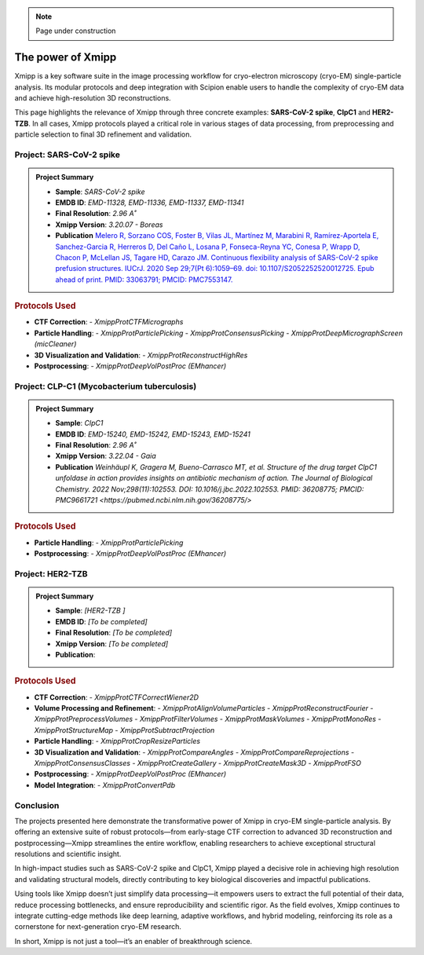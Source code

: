 .. _thePowerOfXmipp:

.. Note::
    Page under construction

The power of Xmipp 
=====================

Xmipp is a key software suite in the image processing workflow for cryo-electron microscopy (cryo-EM) single-particle analysis. Its modular protocols and deep integration with Scipion enable users to handle the complexity of cryo-EM data and achieve high-resolution 3D reconstructions.

This page highlights the relevance of Xmipp through three concrete examples: **SARS-CoV-2 spike**,  **ClpC1** and **HER2-TZB**. In all cases, Xmipp protocols played a critical role in various stages of data processing, from preprocessing and particle selection to final 3D refinement and validation.

Project: SARS-CoV-2 spike
------------------------------

.. admonition:: Project Summary

   - **Sample**: *SARS-CoV-2 spike*
   - **EMDB ID**: *EMD-11328, EMD-11336, EMD-11337, EMD-11341*
   - **Final Resolution**: *2.96 A˚*
   - **Xmipp Version**: *3.20.07 - Boreas*
   - **Publication** `Melero R, Sorzano COS, Foster B, Vilas JL, Martínez M, Marabini R, Ramírez-Aportela E, Sanchez-Garcia R, Herreros D, Del Caño L, Losana P, Fonseca-Reyna YC, Conesa P, Wrapp D, Chacon P, McLellan JS, Tagare HD, Carazo JM. Continuous flexibility analysis of SARS-CoV-2 spike prefusion structures. IUCrJ. 2020 Sep 29;7(Pt 6):1059–69. doi: 10.1107/S2052252520012725. Epub ahead of print. PMID: 33063791; PMCID: PMC7553147. <https://europepmc.org/article/MED/36208775>`_ 


.. rubric:: Protocols Used

- **CTF Correction**:
  - `XmippProtCTFMicrographs`
- **Particle Handling**:
  - `XmippProtParticlePicking`
  - `XmippProtConsensusPicking`
  - `XmippProtDeepMicrographScreen (micCleaner)`
- **3D Visualization and Validation**:
  - `XmippProtReconstructHighRes`
- **Postprocessing**:
  - `XmippProtDeepVolPostProc (EMhancer)`


.. figure:: /_static/images/spike.png
   :alt: spike view
   :width: 300

Project: CLP-C1  (Mycobacterium tuberculosis)
----------------------------------------------------
.. admonition:: Project Summary

   - **Sample**: *ClpC1*
   - **EMDB ID**: *EMD-15240, EMD-15242, EMD-15243, EMD-15241*
   - **Final Resolution**: *2.96 A˚*
   - **Xmipp Version**: *3.22.04 - Gaia*
   - **Publication** `Weinhäupl K, Gragera M, Bueno-Carrasco MT, et al. Structure of the drug target ClpC1 unfoldase in action provides insights on antibiotic mechanism of action. The Journal of Biological Chemistry. 2022 Nov;298(11):102553. DOI: 10.1016/j.jbc.2022.102553. PMID: 36208775; PMCID: PMC9661721 <https://pubmed.ncbi.nlm.nih.gov/36208775/>`

.. rubric:: Protocols Used

- **Particle Handling**:
  - `XmippProtParticlePicking`
- **Postprocessing**:
  - `XmippProtDeepVolPostProc (EMhancer)`


.. figure:: /_static/images/ClpC1.png
   :alt: A, cryo-EM map of the apo MtbClpC1 hexamer bound to a substrate peptide in top
   :width: 600


Project: HER2-TZB 
--------------------

.. admonition:: Project Summary

   - **Sample**: *[HER2-TZB ]*
   - **EMDB ID**: *[To be completed]*
   - **Final Resolution**: *[To be completed]*
   - **Xmipp Version**: *[To be completed]*
   - **Publication**:

.. rubric:: Protocols Used

- **CTF Correction**:
  - `XmippProtCTFCorrectWiener2D`
- **Volume Processing and Refinement**:
  - `XmippProtAlignVolumeParticles`
  - `XmippProtReconstructFourier`
  - `XmippProtPreprocessVolumes`
  - `XmippProtFilterVolumes`
  - `XmippProtMaskVolumes`
  - `XmippProtMonoRes`
  - `XmippProtStructureMap`
  - `XmippProtSubtractProjection`
- **Particle Handling**:
  - `XmippProtCropResizeParticles`
- **3D Visualization and Validation**:
  - `XmippProtCompareAngles`
  - `XmippProtCompareReprojections`
  - `XmippProtConsensusClasses`
  - `XmippProtCreateGallery`
  - `XmippProtCreateMask3D`
  - `XmippProtFSO`
- **Postprocessing**:
  - `XmippProtDeepVolPostProc (EMhancer)`
- **Model Integration**:
  - `XmippProtConvertPdb`


Conclusion
------------------------------

The projects presented here demonstrate the transformative power of Xmipp in cryo-EM single-particle analysis. By offering an extensive suite of robust protocols—from early-stage CTF correction to advanced 3D reconstruction and postprocessing—Xmipp streamlines the entire workflow, enabling researchers to achieve exceptional structural resolutions and scientific insight.

In high-impact studies such as SARS-CoV-2 spike and ClpC1, Xmipp played a decisive role in achieving high resolution and validating structural models, directly contributing to key biological discoveries and impactful publications.

Using tools like Xmipp doesn’t just simplify data processing—it empowers users to extract the full potential of their data, reduce processing bottlenecks, and ensure reproducibility and scientific rigor. As the field evolves, Xmipp continues to integrate cutting-edge methods like deep learning, adaptive workflows, and hybrid modeling, reinforcing its role as a cornerstone for next-generation cryo-EM research.

In short, Xmipp is not just a tool—it’s an enabler of breakthrough science.